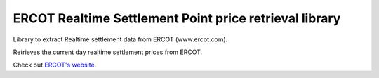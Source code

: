 ERCOT Realtime Settlement Point price retrieval library
=================================================================================

Library to extract Realtime settlement data from ERCOT (www.ercot.com).

Retrieves the current day realtime settlement prices from ERCOT.

Check out `ERCOT's website <https://www.ercot.com>`__.
